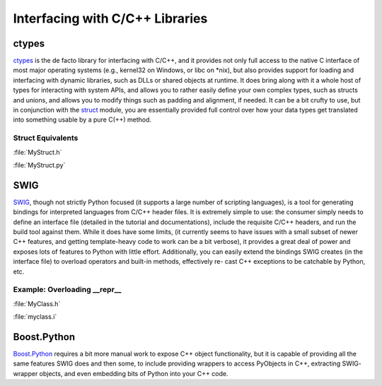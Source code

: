 Interfacing with C/C++ Libraries
================================


ctypes
------

`ctypes <https://docs.python.org/3/library/ctypes.html>`_ is the de facto
library for interfacing with C/C++, and it provides not only full access to
the native C interface of most major operating systems (e.g., kernel32 on
Windows, or libc on *nix), but also provides support for loading and
interfacing with dynamic libraries, such as DLLs or shared objects at runtime.
It does bring along with it a whole host of types for interacting with system
APIs, and allows you to rather easily define your own complex types, such
as structs and unions, and allows you to modify things such as padding and
alignment, if needed. It can be a bit crufty to use, but in conjunction with
the `struct <https://docs.python.org/3.5/library/struct.html>`_ module, you
are essentially provided full control over how your data types get translated
into something usable by a pure C(++) method.

Struct Equivalents
~~~~~~~~~~~~~~~~~~

:file:`MyStruct.h`

.. code-block:: c
    :linenos:

    struct my_struct {
        int a;
        int b;
    };

:file:`MyStruct.py`

.. code-block:: python
    :linenos:

    import ctypes
    class my_struct(ctypes.Structure):
        _fields_ = [("a", c_int),
                    ("b", c_int)]

SWIG
----

`SWIG <http://www.swig.org>`_, though not strictly Python focused (it supports a
large number of scripting languages), is a tool for generating bindings for
interpreted languages from C/C++ header files. It is extremely simple to use:
the consumer simply needs to define an interface file (detailed in the
tutorial and documentations), include the requisite C/C++ headers, and run
the build tool against them. While it does have some limits, (it currently
seems to have issues with a small subset of newer C++ features, and getting
template-heavy code to work can be a bit verbose), it provides a great deal
of power and exposes lots of features to Python with little effort.
Additionally, you can easily extend the bindings SWIG creates (in the
interface file) to overload operators and built-in methods, effectively re-
cast C++ exceptions to be catchable by Python, etc.

Example: Overloading __repr__
~~~~~~~~~~~~~~~~~~~~~~~~~~~~~

:file:`MyClass.h`

.. code-block:: c++
    :linenos:

    #include <string>
    class MyClass {
    private:
        std::string name;
    public:
        std::string getName();
    };

:file:`myclass.i`

.. code-block:: c++
    :linenos:

    %include "string.i"

    %module myclass
    %{
    #include <string>
    #include "MyClass.h"
    %}

    %extend MyClass {
        std::string __repr__()
        {
            return $self->getName();
        }
    }

    %include "MyClass.h"


Boost.Python
------------

`Boost.Python <http://www.boost.org/doc/libs/1_59_0/libs/python/doc/>`_
requires a bit more manual work to expose C++ object functionality, but
it is capable of providing all the same features SWIG does and then some,
to include providing wrappers to access PyObjects in C++, extracting SWIG-
wrapper objects, and even embedding bits of Python into your C++ code.
